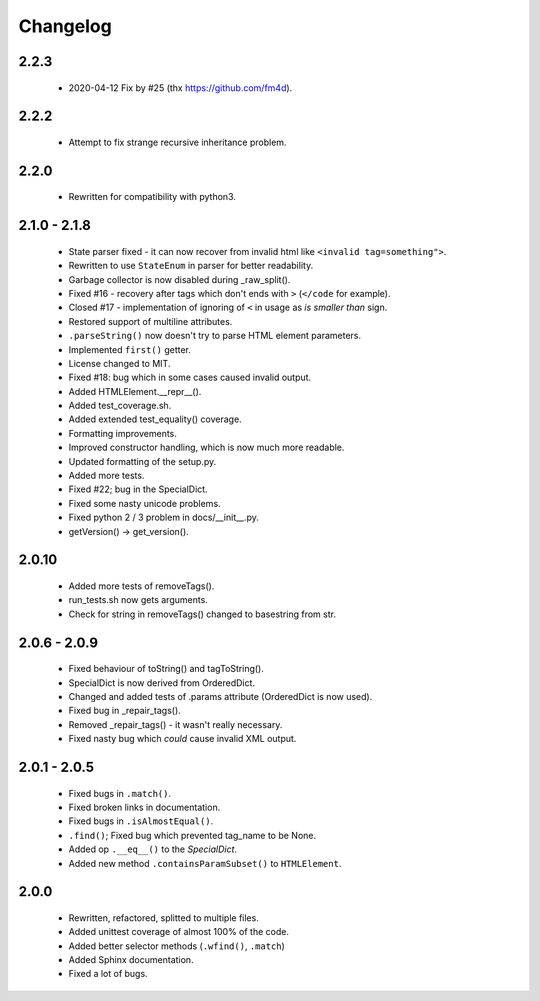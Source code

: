 Changelog
=========

2.2.3
-----
    - 2020-04-12 Fix by #25 (thx https://github.com/fm4d).

2.2.2
-----
    - Attempt to fix strange recursive inheritance problem.

2.2.0
-----
    - Rewritten for compatibility with python3.

2.1.0 - 2.1.8
-------------
    - State parser fixed - it can now recover from invalid html like ``<invalid tag=something">``.
    - Rewritten to use ``StateEnum`` in parser for better readability.
    - Garbage collector is now disabled during _raw_split().
    - Fixed #16 - recovery after tags which don't ends with ``>`` (``</code`` for example).
    - Closed #17 - implementation of ignoring of ``<`` in usage as `is smaller than` sign.
    - Restored support of multiline attributes.
    - ``.parseString()`` now doesn't try to parse HTML element parameters.
    - Implemented ``first()`` getter.
    - License changed to MIT.
    - Fixed #18: bug which in some cases caused invalid output.
    - Added HTMLElement.__repr__().
    - Added test_coverage.sh.
    - Added extended test_equality() coverage.
    - Formatting improvements.
    - Improved constructor handling, which is now much more readable.
    - Updated formatting of the setup.py.
    - Added more tests.
    - Fixed #22; bug in the SpecialDict.
    - Fixed some nasty unicode problems.
    - Fixed python 2 / 3 problem in docs/__init__.py.
    - getVersion() -> get_version().

2.0.10
------
    - Added more tests of removeTags().
    - run_tests.sh now gets arguments.
    - Check for string in removeTags() changed to basestring from str.

2.0.6 - 2.0.9
-------------
    - Fixed behaviour of toString() and tagToString().
    - SpecialDict is now derived from OrderedDict.
    - Changed and added tests of .params attribute (OrderedDict is now used).
    - Fixed bug in _repair_tags().
    - Removed _repair_tags() - it wasn't really necessary.
    - Fixed nasty bug which *could* cause invalid XML output.

2.0.1 - 2.0.5
-------------
    - Fixed bugs in ``.match()``.
    - Fixed broken links in documentation.
    - Fixed bugs in ``.isAlmostEqual()``.
    - ``.find()``; Fixed bug which prevented tag_name to be None.
    - Added op ``.__eq__()`` to the `SpecialDict`.
    - Added new method ``.containsParamSubset()`` to ``HTMLElement``.

2.0.0
-----
    - Rewritten, refactored, splitted to multiple files.
    - Added unittest coverage of almost 100% of the code.
    - Added better selector methods (``.wfind()``, ``.match``)
    - Added Sphinx documentation.
    - Fixed a lot of bugs.
